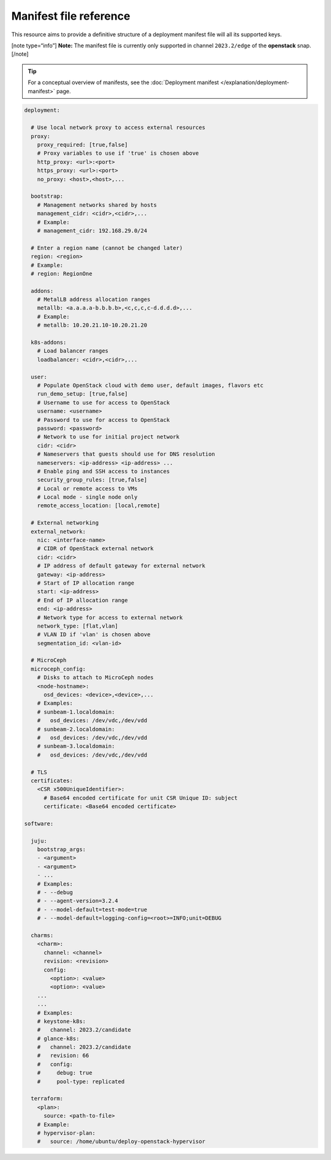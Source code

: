 Manifest file reference
=======================

This resource aims to provide a definitive structure of a deployment
manifest file will all its supported keys.

[note type=“info”] **Note:** The manifest file is currently only
supported in channel ``2023.2/edge`` of the **openstack** snap. [/note]

.. tip::
   For a conceptual overview of manifests, see the :doc:`Deployment manifest
   </explanation/deployment-manifest>` page.

.. code:: yaml

   deployment:

     # Use local network proxy to access external resources
     proxy:
       proxy_required: [true,false]
       # Proxy variables to use if 'true' is chosen above
       http_proxy: <url>:<port>
       https_proxy: <url>:<port>
       no_proxy: <host>,<host>,...

     bootstrap:
       # Management networks shared by hosts
       management_cidr: <cidr>,<cidr>,...
       # Example:
       # management_cidr: 192.168.29.0/24

     # Enter a region name (cannot be changed later)
     region: <region>
     # Example:
     # region: RegionOne
     
     addons:
       # MetalLB address allocation ranges
       metallb: <a.a.a.a-b.b.b.b>,<c,c,c,c-d.d.d.d>,...
       # Example:
       # metallb: 10.20.21.10-10.20.21.20

     k8s-addons:
       # Load balancer ranges
       loadbalancer: <cidr>,<cidr>,...

     user:
       # Populate OpenStack cloud with demo user, default images, flavors etc
       run_demo_setup: [true,false]
       # Username to use for access to OpenStack
       username: <username>
       # Password to use for access to OpenStack
       password: <password>
       # Network to use for initial project network
       cidr: <cidr>
       # Nameservers that guests should use for DNS resolution
       nameservers: <ip-address> <ip-address> ...
       # Enable ping and SSH access to instances
       security_group_rules: [true,false]
       # Local or remote access to VMs
       # Local mode - single node only
       remote_access_location: [local,remote]

     # External networking
     external_network:
       nic: <interface-name>
       # CIDR of OpenStack external network
       cidr: <cidr>
       # IP address of default gateway for external network
       gateway: <ip-address>
       # Start of IP allocation range
       start: <ip-address>
       # End of IP allocation range
       end: <ip-address>
       # Network type for access to external network
       network_type: [flat,vlan]
       # VLAN ID if 'vlan' is chosen above
       segmentation_id: <vlan-id>

     # MicroCeph
     microceph_config:
       # Disks to attach to MicroCeph nodes
       <node-hostname>:
         osd_devices: <device>,<device>,...
       # Examples:
       # sunbeam-1.localdomain:
       #   osd_devices: /dev/vdc,/dev/vdd
       # sunbeam-2.localdomain:
       #   osd_devices: /dev/vdc,/dev/vdd
       # sunbeam-3.localdomain:
       #   osd_devices: /dev/vdc,/dev/vdd

     # TLS
     certificates:
       <CSR x500UniqueIdentifier>:
         # Base64 encoded certificate for unit CSR Unique ID: subject
         certificate: <Base64 encoded certificate>

   software:

     juju:
       bootstrap_args:
       - <argument>
       - <argument>
       - ...
       # Examples:
       # - --debug
       # - --agent-version=3.2.4
       # - --model-default=test-mode=true
       # - --model-default=logging-config=<root>=INFO;unit=DEBUG

     charms:
       <charm>:
         channel: <channel>
         revision: <revision>
         config:
           <option>: <value>
           <option>: <value>
       ...
       ...
       # Examples:
       # keystone-k8s:
       #   channel: 2023.2/candidate
       # glance-k8s:
       #   channel: 2023.2/candidate
       #   revision: 66
       #   config:
       #     debug: true
       #     pool-type: replicated

     terraform:
       <plan>:
         source: <path-to-file>
       # Example:
       # hypervisor-plan:
       #   source: /home/ubuntu/deploy-openstack-hypervisor
